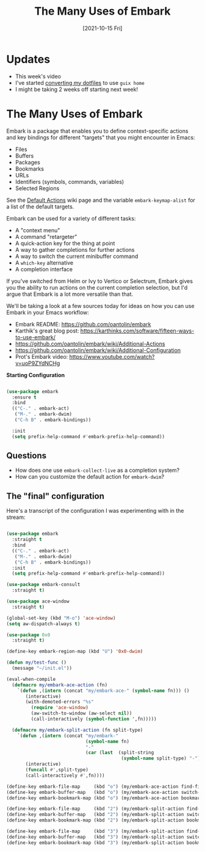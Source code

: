 #+title: The Many Uses of Embark
#+date: [2021-10-15 Fri]
#+video: qk2Is_sC8Lk

* Updates

- This week's video
- I've started [[https://github.com/daviwil/dotfiles/tree/guix-home/daviwil][converting my dotfiles]] to use =guix home=
- I might be taking 2 weeks off starting next week!

* The Many Uses of Embark

Embark is a package that enables you to define context-specific actions and key bindings for different "targets" that you might encounter in Emacs:

- Files
- Buffers
- Packages
- Bookmarks
- URLs
- Identifiers (symbols, commands, variables)
- Selected Regions

See the [[https://github.com/oantolin/embark/wiki/Default-Actions][Default Actions]] wiki page and the variable =embark-keymap-alist= for a list of the default targets.

Embark can be used for a variety of different tasks:

- A "context menu"
- A command "retargeter"
- A quick-action key for the thing at point
- A way to gather completions for further actions
- A way to switch the current minibuffer command
- A =which-key= alternative
- A completion interface

If you've switched from Helm or Ivy to Vertico or Selectrum, Embark gives you the ability to run actions on the current completion selection, but I'd argue that Embark is a lot more versatile than that.

We'll be taking a look at a few sources today for ideas on how you can use Embark in your Emacs workflow:

- Embark README: https://github.com/oantolin/embark
- Karthik's great blog post:  https://karthinks.com/software/fifteen-ways-to-use-embark/
- https://github.com/oantolin/embark/wiki/Additional-Actions
- https://github.com/oantolin/embark/wiki/Additional-Configuration
- Prot's Embark video: https://www.youtube.com/watch?v=uoP9ZYdNCHg

*Starting Configuration*

#+begin_src emacs-lisp

  (use-package embark
    :ensure t
    :bind
    (("C-." . embark-act)
     ("M-." . embark-dwim)
     ("C-h B" . embark-bindings))

    :init
    (setq prefix-help-command #'embark-prefix-help-command))

#+end_src

** Questions

- How does one use =embark-collect-live= as a completion system?
- How can you customize the default action for =embark-dwim=?

** The "final" configuration

Here's a transcript of the configuration I was experimenting with in the stream:

#+begin_src emacs-lisp

  (use-package embark
    :straight t
    :bind
    (("C-." . embark-act)
     ("M-." . embark-dwim)
     ("C-h B" . embark-bindings))
    :init
    (setq prefix-help-command #'embark-prefix-help-command))

  (use-package embark-consult
    :straight t)

  (use-package ace-window
    :straight t)

  (global-set-key (kbd "M-o") 'ace-window)
  (setq aw-dispatch-always t)

  (use-package 0x0
    :straight t)

  (define-key embark-region-map (kbd "U") '0x0-dwim)

  (defun my/test-func ()
    (message "~/init.el"))

  (eval-when-compile
    (defmacro my/embark-ace-action (fn)
      `(defun ,(intern (concat "my/embark-ace-" (symbol-name fn))) ()
         (interactive)
         (with-demoted-errors "%s"
           (require 'ace-window)
           (aw-switch-to-window (aw-select nil))
           (call-interactively (symbol-function ',fn)))))

    (defmacro my/embark-split-action (fn split-type)
      `(defun ,(intern (concat "my/embark-"
                               (symbol-name fn)
                               "-"
                               (car (last  (split-string
                                            (symbol-name split-type) "-"))))) ()
         (interactive)
         (funcall #',split-type)
         (call-interactively #',fn))))

  (define-key embark-file-map     (kbd "o") (my/embark-ace-action find-file))
  (define-key embark-buffer-map   (kbd "o") (my/embark-ace-action switch-to-buffer))
  (define-key embark-bookmark-map (kbd "o") (my/embark-ace-action bookmark-jump))

  (define-key embark-file-map     (kbd "2") (my/embark-split-action find-file split-window-below))
  (define-key embark-buffer-map   (kbd "2") (my/embark-split-action switch-to-buffer split-window-below))
  (define-key embark-bookmark-map (kbd "2") (my/embark-split-action bookmark-jump split-window-below))

  (define-key embark-file-map     (kbd "3") (my/embark-split-action find-file split-window-right))
  (define-key embark-buffer-map   (kbd "3") (my/embark-split-action switch-to-buffer split-window-right))
  (define-key embark-bookmark-map (kbd "3") (my/embark-split-action bookmark-jump split-window-right))

#+end_src
